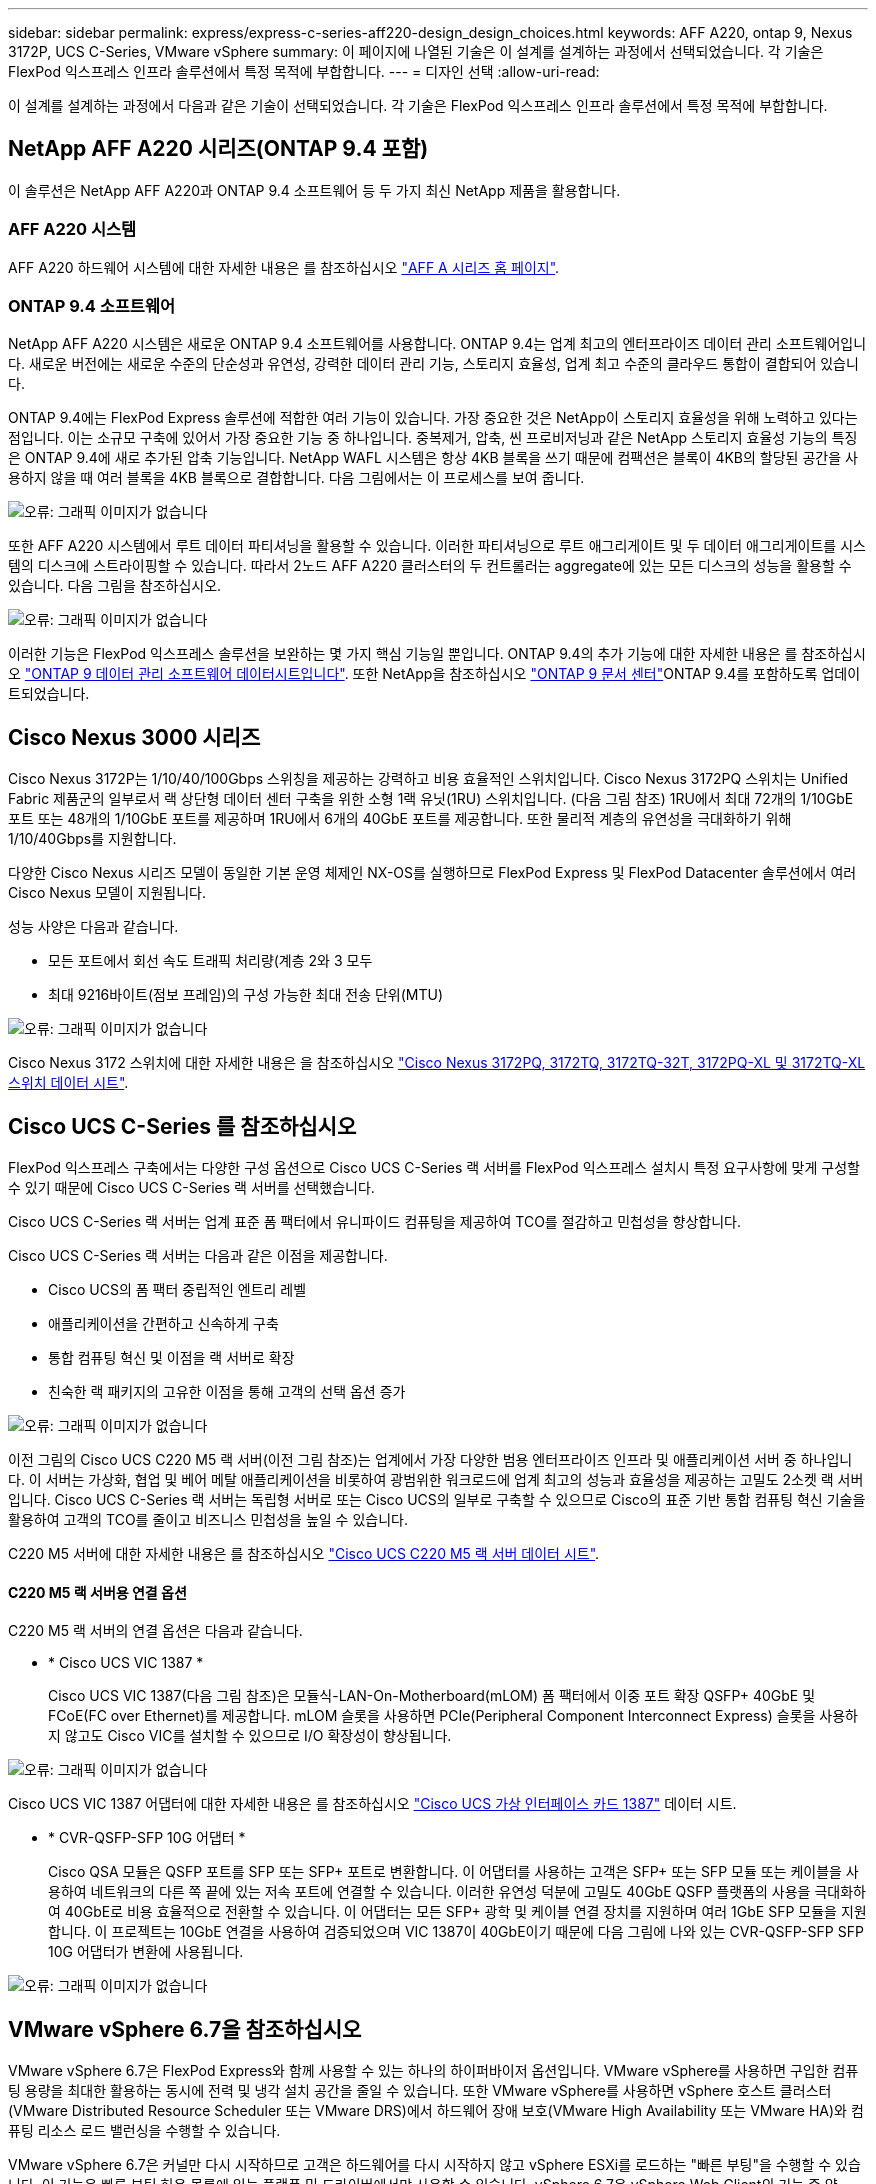 ---
sidebar: sidebar 
permalink: express/express-c-series-aff220-design_design_choices.html 
keywords: AFF A220, ontap 9, Nexus 3172P, UCS C-Series, VMware vSphere 
summary: 이 페이지에 나열된 기술은 이 설계를 설계하는 과정에서 선택되었습니다. 각 기술은 FlexPod 익스프레스 인프라 솔루션에서 특정 목적에 부합합니다. 
---
= 디자인 선택
:allow-uri-read: 


이 설계를 설계하는 과정에서 다음과 같은 기술이 선택되었습니다. 각 기술은 FlexPod 익스프레스 인프라 솔루션에서 특정 목적에 부합합니다.



== NetApp AFF A220 시리즈(ONTAP 9.4 포함)

이 솔루션은 NetApp AFF A220과 ONTAP 9.4 소프트웨어 등 두 가지 최신 NetApp 제품을 활용합니다.



=== AFF A220 시스템

AFF A220 하드웨어 시스템에 대한 자세한 내용은 를 참조하십시오 https://www.netapp.com/us/products/storage-systems/all-flash-array/aff-a-series.aspx["AFF A 시리즈 홈 페이지"^].



=== ONTAP 9.4 소프트웨어

NetApp AFF A220 시스템은 새로운 ONTAP 9.4 소프트웨어를 사용합니다. ONTAP 9.4는 업계 최고의 엔터프라이즈 데이터 관리 소프트웨어입니다. 새로운 버전에는 새로운 수준의 단순성과 유연성, 강력한 데이터 관리 기능, 스토리지 효율성, 업계 최고 수준의 클라우드 통합이 결합되어 있습니다.

ONTAP 9.4에는 FlexPod Express 솔루션에 적합한 여러 기능이 있습니다. 가장 중요한 것은 NetApp이 스토리지 효율성을 위해 노력하고 있다는 점입니다. 이는 소규모 구축에 있어서 가장 중요한 기능 중 하나입니다. 중복제거, 압축, 씬 프로비저닝과 같은 NetApp 스토리지 효율성 기능의 특징은 ONTAP 9.4에 새로 추가된 압축 기능입니다. NetApp WAFL 시스템은 항상 4KB 블록을 쓰기 때문에 컴팩션은 블록이 4KB의 할당된 공간을 사용하지 않을 때 여러 블록을 4KB 블록으로 결합합니다. 다음 그림에서는 이 프로세스를 보여 줍니다.

image:express-c-series-aff220-design_image5.png["오류: 그래픽 이미지가 없습니다"]

또한 AFF A220 시스템에서 루트 데이터 파티셔닝을 활용할 수 있습니다. 이러한 파티셔닝으로 루트 애그리게이트 및 두 데이터 애그리게이트를 시스템의 디스크에 스트라이핑할 수 있습니다. 따라서 2노드 AFF A220 클러스터의 두 컨트롤러는 aggregate에 있는 모든 디스크의 성능을 활용할 수 있습니다. 다음 그림을 참조하십시오.

image:express-c-series-aff220-design_image6.png["오류: 그래픽 이미지가 없습니다"]

이러한 기능은 FlexPod 익스프레스 솔루션을 보완하는 몇 가지 핵심 기능일 뿐입니다. ONTAP 9.4의 추가 기능에 대한 자세한 내용은 를 참조하십시오 https://www.netapp.com/us/media/ds-3231.pdf["ONTAP 9 데이터 관리 소프트웨어 데이터시트입니다"^]. 또한 NetApp을 참조하십시오 http://docs.netapp.com/ontap-9/index.jsp["ONTAP 9 문서 센터"^]ONTAP 9.4를 포함하도록 업데이트되었습니다.



== Cisco Nexus 3000 시리즈

Cisco Nexus 3172P는 1/10/40/100Gbps 스위칭을 제공하는 강력하고 비용 효율적인 스위치입니다. Cisco Nexus 3172PQ 스위치는 Unified Fabric 제품군의 일부로서 랙 상단형 데이터 센터 구축을 위한 소형 1랙 유닛(1RU) 스위치입니다. (다음 그림 참조) 1RU에서 최대 72개의 1/10GbE 포트 또는 48개의 1/10GbE 포트를 제공하며 1RU에서 6개의 40GbE 포트를 제공합니다. 또한 물리적 계층의 유연성을 극대화하기 위해 1/10/40Gbps를 지원합니다.

다양한 Cisco Nexus 시리즈 모델이 동일한 기본 운영 체제인 NX-OS를 실행하므로 FlexPod Express 및 FlexPod Datacenter 솔루션에서 여러 Cisco Nexus 모델이 지원됩니다.

성능 사양은 다음과 같습니다.

* 모든 포트에서 회선 속도 트래픽 처리량(계층 2와 3 모두
* 최대 9216바이트(점보 프레임)의 구성 가능한 최대 전송 단위(MTU)


image:express-c-series-aff220-design_image7.png["오류: 그래픽 이미지가 없습니다"]

Cisco Nexus 3172 스위치에 대한 자세한 내용은 을 참조하십시오 https://www.cisco.com/c/en/us/products/collateral/switches/nexus-3000-series-switches/data_sheet_c78-729483.html["Cisco Nexus 3172PQ, 3172TQ, 3172TQ-32T, 3172PQ-XL 및 3172TQ-XL 스위치 데이터 시트"^].



== Cisco UCS C-Series 를 참조하십시오

FlexPod 익스프레스 구축에서는 다양한 구성 옵션으로 Cisco UCS C-Series 랙 서버를 FlexPod 익스프레스 설치시 특정 요구사항에 맞게 구성할 수 있기 때문에 Cisco UCS C-Series 랙 서버를 선택했습니다.

Cisco UCS C-Series 랙 서버는 업계 표준 폼 팩터에서 유니파이드 컴퓨팅을 제공하여 TCO를 절감하고 민첩성을 향상합니다.

Cisco UCS C-Series 랙 서버는 다음과 같은 이점을 제공합니다.

* Cisco UCS의 폼 팩터 중립적인 엔트리 레벨
* 애플리케이션을 간편하고 신속하게 구축
* 통합 컴퓨팅 혁신 및 이점을 랙 서버로 확장
* 친숙한 랙 패키지의 고유한 이점을 통해 고객의 선택 옵션 증가


image:express-c-series-aff220-design_image8.png["오류: 그래픽 이미지가 없습니다"]

이전 그림의 Cisco UCS C220 M5 랙 서버(이전 그림 참조)는 업계에서 가장 다양한 범용 엔터프라이즈 인프라 및 애플리케이션 서버 중 하나입니다. 이 서버는 가상화, 협업 및 베어 메탈 애플리케이션을 비롯하여 광범위한 워크로드에 업계 최고의 성능과 효율성을 제공하는 고밀도 2소켓 랙 서버입니다. Cisco UCS C-Series 랙 서버는 독립형 서버로 또는 Cisco UCS의 일부로 구축할 수 있으므로 Cisco의 표준 기반 통합 컴퓨팅 혁신 기술을 활용하여 고객의 TCO를 줄이고 비즈니스 민첩성을 높일 수 있습니다.

C220 M5 서버에 대한 자세한 내용은 를 참조하십시오 https://www.cisco.com/c/en/us/products/collateral/servers-unified-computing/ucs-c-series-rack-servers/datasheet-c78-739281.html["Cisco UCS C220 M5 랙 서버 데이터 시트"^].



==== C220 M5 랙 서버용 연결 옵션

C220 M5 랙 서버의 연결 옵션은 다음과 같습니다.

* * Cisco UCS VIC 1387 *
+
Cisco UCS VIC 1387(다음 그림 참조)은 모듈식-LAN-On-Motherboard(mLOM) 폼 팩터에서 이중 포트 확장 QSFP+ 40GbE 및 FCoE(FC over Ethernet)를 제공합니다. mLOM 슬롯을 사용하면 PCIe(Peripheral Component Interconnect Express) 슬롯을 사용하지 않고도 Cisco VIC를 설치할 수 있으므로 I/O 확장성이 향상됩니다.



image:express-c-series-aff220-design_image9.png["오류: 그래픽 이미지가 없습니다"]

Cisco UCS VIC 1387 어댑터에 대한 자세한 내용은 를 참조하십시오 https://www.cisco.com/c/en/us/products/interfaces-modules/ucs-virtual-interface-card-1387/index.html["Cisco UCS 가상 인터페이스 카드 1387"^] 데이터 시트.

* * CVR-QSFP-SFP 10G 어댑터 *
+
Cisco QSA 모듈은 QSFP 포트를 SFP 또는 SFP+ 포트로 변환합니다. 이 어댑터를 사용하는 고객은 SFP+ 또는 SFP 모듈 또는 케이블을 사용하여 네트워크의 다른 쪽 끝에 있는 저속 포트에 연결할 수 있습니다. 이러한 유연성 덕분에 고밀도 40GbE QSFP 플랫폼의 사용을 극대화하여 40GbE로 비용 효율적으로 전환할 수 있습니다. 이 어댑터는 모든 SFP+ 광학 및 케이블 연결 장치를 지원하며 여러 1GbE SFP 모듈을 지원합니다. 이 프로젝트는 10GbE 연결을 사용하여 검증되었으며 VIC 1387이 40GbE이기 때문에 다음 그림에 나와 있는 CVR-QSFP-SFP SFP 10G 어댑터가 변환에 사용됩니다.



image:express-c-series-aff220-design_image10.png["오류: 그래픽 이미지가 없습니다"]



== VMware vSphere 6.7을 참조하십시오

VMware vSphere 6.7은 FlexPod Express와 함께 사용할 수 있는 하나의 하이퍼바이저 옵션입니다. VMware vSphere를 사용하면 구입한 컴퓨팅 용량을 최대한 활용하는 동시에 전력 및 냉각 설치 공간을 줄일 수 있습니다. 또한 VMware vSphere를 사용하면 vSphere 호스트 클러스터(VMware Distributed Resource Scheduler 또는 VMware DRS)에서 하드웨어 장애 보호(VMware High Availability 또는 VMware HA)와 컴퓨팅 리소스 로드 밸런싱을 수행할 수 있습니다.

VMware vSphere 6.7은 커널만 다시 시작하므로 고객은 하드웨어를 다시 시작하지 않고 vSphere ESXi를 로드하는 "빠른 부팅"을 수행할 수 있습니다. 이 기능은 빠른 부팅 허용 목록에 있는 플랫폼 및 드라이버에서만 사용할 수 있습니다. vSphere 6.7은 vSphere Web Client의 기능 중 약 90%를 수행할 수 있는 vSphere Client의 기능을 확장합니다.

vSphere 6.7에서 VMware는 고객이 호스트 단위가 아닌 VM(가상 머신)별로 EVC(Enhanced vMotion Compatibility)를 설정할 수 있도록 이 기능을 확장했습니다. vSphere 6.7에서 VMware는 즉각적인 클론을 생성하는 데 사용할 수 있는 API도 공개했습니다.

다음은 vSphere 6.7 U1의 몇 가지 기능입니다.

* HTML5 웹 기반 vSphere Client의 모든 기능을 갖추고 있습니다
* vMotion을 사용하여 NVIDIA GRID vGPU VM을 지원합니다. 인텔 FPGA 지원.
* vCenter Server Converge Tool을 사용하여 외부 PSC에서 내부 PC로 이동합니다.
* vSAN(HCI 업데이트)의 향상된 기능.
* 향상된 콘텐츠 라이브러리.


vSphere 6.7 U1에 대한 자세한 내용은 을 참조하십시오 https://blogs.vmware.com/vsphere/2018/10/whats-new-in-vcenter-server-6-7-update-1.html["vCenter Server 6.7 업데이트 1의 새로운 기능"^]. 이 솔루션은 vSphere 6.7에서 검증되었지만 NetApp Interoperability Matrix Tool에 의해 다른 구성 요소와 함께 검증된 모든 vSphere 버전을 지원합니다. 수정 및 향상된 기능을 위해 vSphere 6.7U1을 구축하는 것이 좋습니다.



== 부트 아키텍처

다음은 FlexPod 익스프레스 부트 아키텍처에서 지원되는 옵션입니다.

* iSCSI SAN LUN 을 선택합니다
* Cisco FlexFlash SD 카드
* 로컬 디스크


FlexPod 데이터 센터는 iSCSI LUN에서 부팅되므로 FlexPod 익스프레스에 iSCSI 부트를 사용하여 솔루션 관리성이 향상됩니다.

link:express-c-series-aff220-design_solution_verification.html["다음: 솔루션 검증."]
